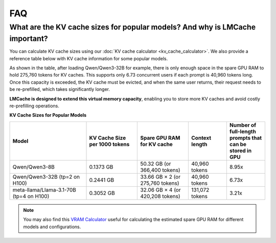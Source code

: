 FAQ
===

What are the KV cache sizes for popular models? And why is LMCache important?
-----------------------------------------------------------------------------

You can calculate KV cache sizes using our :doc:`KV cache calculator <kv_cache_calculator>`. We also provide a reference table below with KV cache information for some popular models.

As shown in the table, after loading Qwen/Qwen3-32B for example, there is only enough space in the spare GPU RAM to hold 275,760 tokens for KV caches. This supports only 6.73 concurrent users if each prompt is 40,960 tokens long. Once this capacity is exceeded, the KV cache must be evicted, and when the same user returns, their request needs to be re-prefilled, which takes significantly longer.

**LMCache is designed to extend this virtual memory capacity**, enabling you to store more KV caches and avoid costly re-prefilling operations.

**KV Cache Sizes for Popular Models**

.. list-table::
   :header-rows: 1
   :widths: 30 20 20 15 15

   * - Model
     - KV Cache Size per 1000 tokens
     - Spare GPU RAM for KV cache
     - Context length
     - Number of full-length prompts that can be stored in GPU
   * - Qwen/Qwen3-8B
     - 0.1373 GB
     - 50.32 GB (or 366,400 tokens)
     - 40,960 tokens
     - 8.95x
   * - Qwen/Qwen3-32B (tp=2 on H100)
     - 0.2441 GB
     - 33.66 GB × 2 (or 275,760 tokens)
     - 40,960 tokens
     - 6.73x
   * - meta-llama/Llama-3.1-70B (tp=4 on H100)
     - 0.3052 GB
     - 32.06 GB × 4 (or 420,208 tokens)
     - 131,072 tokens
     - 3.21x

.. note::
   You may also find this `VRAM Calculator <https://apxml.com/tools/vram-calculator>`_ useful for calculating the estimated spare GPU RAM for different models and configurations. 